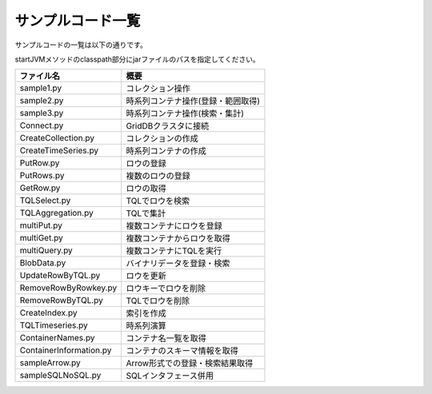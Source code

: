 ==================
サンプルコード一覧
==================

サンプルコードの一覧は以下の通りです。

startJVMメソッドのclasspath部分にjarファイルのパスを指定してください。

======================== ======================================
ファイル名               概要
======================== ======================================
sample1.py               コレクション操作
sample2.py               時系列コンテナ操作(登録・範囲取得)
sample3.py               時系列コンテナ操作(検索・集計)
------------------------ --------------------------------------
Connect.py               GridDBクラスタに接続
CreateCollection.py      コレクションの作成
CreateTimeSeries.py      時系列コンテナの作成
PutRow.py                ロウの登録
PutRows.py               複数のロウの登録
GetRow.py                ロウの取得
TQLSelect.py             TQLでロウを検索
TQLAggregation.py        TQLで集計
multiPut.py              複数コンテナにロウを登録
multiGet.py              複数コンテナからロウを取得
multiQuery.py            複数コンテナにTQLを実行
BlobData.py              バイナリデータを登録・検索
UpdateRowByTQL.py        ロウを更新
RemoveRowByRowkey.py     ロウキーでロウを削除
RemoveRowByTQL.py        TQLでロウを削除
CreateIndex.py           索引を作成
TQLTimeseries.py         時系列演算
ContainerNames.py        コンテナ名一覧を取得
ContainerInformation.py  コンテナのスキーマ情報を取得       
------------------------ --------------------------------------
sampleArrow.py           Arrow形式での登録・検索結果取得
sampleSQLNoSQL.py        SQLインタフェース併用
======================== ======================================
